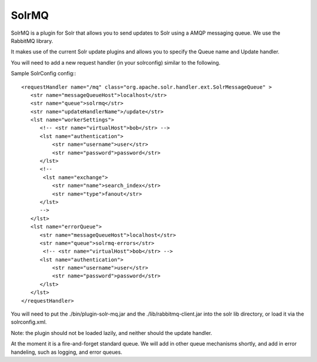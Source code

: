 SolrMQ
======

SolrMQ is a plugin for Solr that allows you to send updates to Solr using a AMQP messaging queue.
We use the RabbitMQ library.

It makes use of the current Solr update plugins and allows you to specify the Queue name and Update handler.

You will need to add a new request handler (in your solrconfig) similar to the following.

Sample SolrConfig config:::


    <requestHandler name="/mq" class="org.apache.solr.handler.ext.SolrMessageQueue" >
       <str name="messageQueueHost">localhost</str>
       <str name="queue">solrmq</str>
       <str name="updateHandlerName">/update</str>
       <lst name="workerSettings">
          <!-- <str name="virtualHost">bob</str> -->
          <lst name="authentication">
              <str name="username">user</str>
              <str name="password">password</str>
          </lst>
          <!--
           <lst name="exchange">
              <str name="name">search_index</str>
              <str name="type">fanout</str>
          </lst>
          -->
       </lst>
       <lst name="errorQueue">
          <str name="messageQueueHost">localhost</str>
          <str name="queue">solrmq-errors</str>
           <!-- <str name="virtualHost">bob</str> -->
          <lst name="authentication">
              <str name="username">user</str>
              <str name="password">password</str>
          </lst>
       </lst>
    </requestHandler>
	
You will need to put the ./bin/plugin-solr-mq.jar and the ./lib/rabbitmq-client.jar 
into the solr lib directory, or load it via the solrconfig.xml.

Note: the plugin should not be loaded lazily, and neither should the update handler.

At the moment it is a fire-and-forget standard queue. 
We will add in other queue mechanisms shortly, and add in error
handeling, such as logging, and error queues.




 

